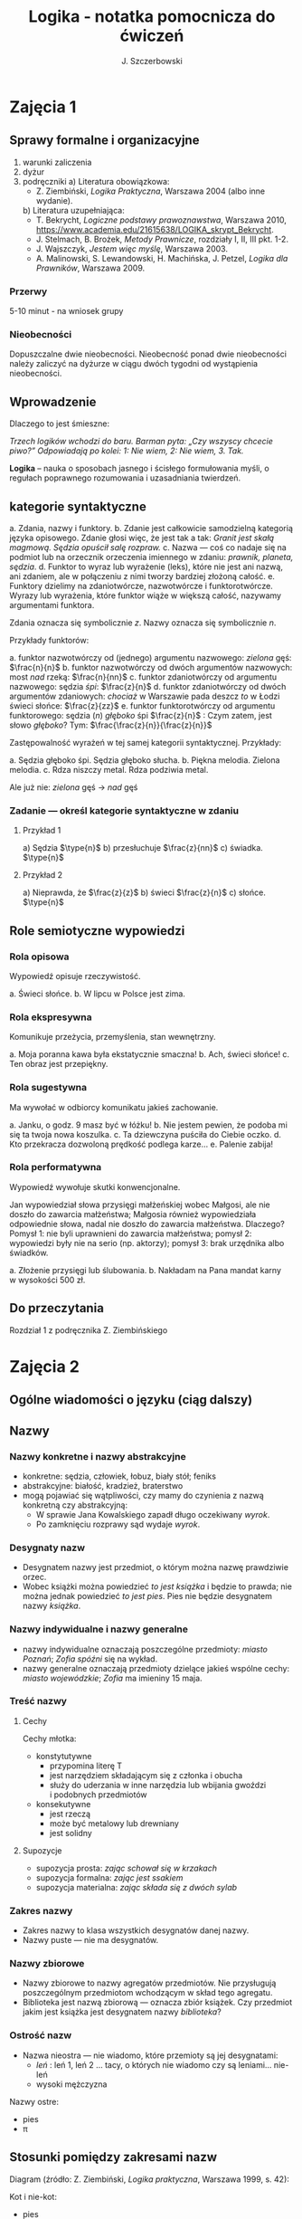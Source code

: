 #+title: Logika - notatka pomocnicza do ćwiczeń
#+AUTHOR: J. Szczerbowski
#+OPTIONS: tex:t
#+LANGUAGE: pl
#+STARTUP: latexpreview

* Zajęcia 1
** Sprawy formalne i organizacyjne
1) warunki zaliczenia
2) dyżur
3) podręczniki
   a) Literatura obowiązkowa:
   - Z. Ziembiński, /Logika Praktyczna/, Warszawa 2004 (albo inne wydanie).
   b) Literatura uzupełniająca:
   - T. Bekrycht, /Logiczne podstawy prawoznawstwa/, Warszawa 2010, https://www.academia.edu/21615638/LOGIKA_skrypt_Bekrycht.
   - J. Stelmach, B. Brożek, /Metody Prawnicze/, rozdziały I, II, III pkt. 1-2.
   - J. Wajszczyk, /Jestem więc myślę/, Warszawa 2003.
   - A. Malinowski, S. Lewandowski, H. Machińska, J. Petzel, /Logika dla Prawników/, Warszawa 2009.
*** Przerwy
5-10 minut - na wniosek grupy
*** Nieobecności
Dopuszczalne dwie nieobecności. Nieobecność ponad dwie nieobecności należy zaliczyć na dyżurze w ciągu dwóch tygodni od wystąpienia nieobecności.

** Wprowadzenie
Dlaczego to jest śmieszne:

/Trzech logików wchodzi do baru. Barman pyta: „Czy wszyscy chcecie piwo?” Odpowiadają po kolei: 1: Nie wiem, 2: Nie wiem, 3. Tak./

*Logika* – nauka o sposobach jasnego i ścisłego formułowania myśli, o regułach poprawnego rozumowania i uzasadniania twierdzeń.

** kategorie syntaktyczne
a. Zdania, nazwy i funktory.
b. Zdanie jest całkowicie samodzielną kategorią języka opisowego. Zdanie głosi więc, że jest tak a tak: /Granit jest skałą magmową. Sędzia opuścił salę rozpraw./
c. Nazwa — coś co nadaje się na podmiot lub na orzecznik orzeczenia imiennego w zdaniu: /prawnik, planeta, sędzia/.
d. Funktor to wyraz lub wyrażenie (leks), które nie jest ani nazwą, ani zdaniem, ale w połączeniu z nimi tworzy bardziej złożoną całość.
e. Funktory dzielimy na zdaniotwórcze, nazwotwórcze i funktorotwórcze. Wyrazy lub wyrażenia, które funktor wiąże w większą całość, nazywamy argumentami funktora.

Zdania oznacza się symbolicznie /z/. Nazwy oznacza się symbolicznie /n/.

Przykłady funktorów:

a. funktor nazwotwórczy od (jednego) argumentu nazwowego: /zielona/ gęś: \(\frac{n}{n}\)
b. funktor nazwotwórczy od dwóch argumentów nazwowych: most /nad/ rzeką: \(\frac{n}{nn}\)
c. funktor zdaniotwórczy od argumentu nazwowego: sędzia /śpi/: \(\frac{z}{n}\)
d. funktor zdaniotwórczy od dwóch argumentów zdaniowych: /chociaż/ w Warszawie pada deszcz /to/ w Łodzi świeci słońce: \(\frac{z}{zz}\)
e. funktor funktorotwórczy od argumentu funktorowego: sędzia (/n/) /głęboko/ śpi \(\frac{z}{n}\) : Czym zatem, jest słowo /głęboko/? Tym: \(\frac{\frac{z}{n}}{\frac{z}{n}}\)

Zastępowalność wyrażeń w tej samej kategorii syntaktycznej. Przykłady:

a. Sędzia głęboko śpi. Sędzia głęboko słucha.
b. Piękna melodia. Zielona melodia.
c. Rdza niszczy metal. Rdza podziwia metal.

Ale już nie: /zielona/ gęś \rarr  /nad/ gęś

*** Zadanie — określ kategorie syntaktyczne w zdaniu
**** Przykład 1
a) Sędzia \(\type{n}\)
b) przesłuchuje \(\frac{z}{nn}\)
c) świadka. \(\type{n}\)

**** Przykład 2
a) Nieprawda, że \(\frac{z}{z}\)
b) świeci \(\frac{z}{n}\)
c) słońce. \(\type{n}\)

** Role semiotyczne wypowiedzi
*** Rola opisowa

Wypowiedź opisuje rzeczywistość.

a. Świeci słońce.
b. W lipcu w Polsce jest zima.

*** Rola ekspresywna

Komunikuje przeżycia, przemyślenia, stan wewnętrzny.

a. Moja poranna kawa była ekstatycznie smaczna!
b. Ach, świeci słońce!
c. Ten obraz jest przepiękny.

*** Rola sugestywna

Ma wywołać w odbiorcy komunikatu jakieś zachowanie.

a. Janku, o godz. 9 masz być w łóżku!
b. Nie jestem pewien, że podoba mi się ta twoja nowa koszulka.
c. Ta dziewczyna puściła do Ciebie oczko.
d. Kto przekracza dozwoloną prędkość podlega karze…
e. Palenie zabija!

*** Rola performatywna

Wypowiedź wywołuje skutki konwencjonalne.

Jan wypowiedział słowa przysięgi małżeńskiej wobec Małgosi, ale nie doszło do zawarcia małżeństwa; Małgosia również wypowiedziała odpowiednie słowa, nadal nie doszło do zawarcia małżeństwa. Dlaczego? Pomysł 1: nie byli uprawnieni do zawarcia małżeństwa; pomysł 2: wypowiedzi były nie na serio (np. aktorzy); pomysł 3: brak urzędnika albo świadków.

a. Złożenie przysięgi lub ślubowania.
b. Nakładam na Pana mandat karny w wysokości 500 zł.

** Do przeczytania
Rozdział 1 z podręcznika Z. Ziembińskiego

* Zajęcia 2
** Ogólne wiadomości o języku (ciąg dalszy)
** Nazwy
*** Nazwy konkretne i nazwy abstrakcyjne
- konkretne: sędzia, człowiek, łobuz, biały stół; feniks
- abstrakcyjne: białość, kradzież, braterstwo
- mogą pojawiać się wątpliwości, czy mamy do czynienia z nazwą konkretną czy abstrakcyjną:
  - W sprawie Jana Kowalskiego zapadł długo oczekiwany /wyrok/.
  - Po zamknięciu rozprawy sąd wydaje /wyrok/.

*** Desygnaty nazw
- Desygnatem nazwy jest przedmiot, o którym można nazwę prawdziwie orzec.
- Wobec książki można powiedzieć /to jest książka/ i będzie to prawda; nie można jednak powiedzieć /to jest pies/. Pies nie będzie desygnatem nazwy /książka/.

*** Nazwy indywidualne i nazwy generalne
- nazwy indywidualne oznaczają poszczególne przedmioty: /miasto Poznań/; /Zofia spóźni/ się na wykład.
- nazwy generalne oznaczają przedmioty dzielące jakieś wspólne cechy: /miasto wojewódzkie/; /Zofia/ ma imieniny 15 maja.

*** Treść nazwy
**** Cechy
Cechy młotka:

- konstytutywne
  - przypomina literę T
  - jest narzędziem składającym się z członka i obucha
  - służy do uderzania w inne narzędzia lub wbijania gwoździ i podobnych przedmiotów
- konsekutywne
  - jest rzeczą
  - może być metalowy lub drewniany
  - jest solidny

**** Supozycje
- supozycja prosta: /zając schował się w krzakach/
- supozycja formalna: /zając jest ssakiem/
- supozycja materialna: /zając składa się z dwóch sylab/

*** Zakres nazwy
- Zakres nazwy to klasa wszystkich desygnatów danej nazwy.
- Nazwy puste — nie ma desygnatów.

*** Nazwy zbiorowe
- Nazwy zbiorowe to nazwy agregatów przedmiotów. Nie przysługują poszczególnym przedmiotom wchodzącym w skład tego agregatu.
- Biblioteka jest nazwą zbiorową — oznacza zbiór książek. Czy przedmiot jakim jest książka jest desygnatem nazwy /biblioteka/?

*** Ostrość nazw
- Nazwa nieostra — nie wiadomo, które przemioty są jej desygnatami: 
  - /leń/ : leń 1, leń 2 … tacy, o których nie wiadomo czy są leniami… nie-leń
  - wysoki mężczyzna

Nazwy ostre:
- pies
- \pi 

** Stosunki pomiędzy zakresami nazw

Diagram (źródło: Z. Ziembiński, /Logika praktyczna/, Warszawa 1999, s. 42):

  [[./nazwy.jpeg]]

Kot i nie-kot:

- pies
- kula ziemska
- lampka
- zebra
- PZPR, \pi, Hilary Clinton, oko kota


Definicje (źródło: Wikipedia, hasło Nazwa):

1. Nazwa P jest *zamienna* względem nazwy Q, gdy denotacje tych nazw pokrywają się, tj. gdy każdy desygnat nazwy P jest zarazem desygnatem nazwy Q, a każdy desygnat nazwy Q jest zarazem desygnatem nazwy P. Zamienne są np. nazwy "ziemniak" i kartofel".
2. Nazwa P jest *podrzędna* względem nazwy Q wtedy, gdy denotacja nazwy P zawiera się w sposób właściwy w denotacji nazwy Q, tj. gdy wszystkie desygnaty nazwy P są zarazem desygnatami nazwy Q. Nazwa "krowa" jest podrzędna względem nazwy "zwierzę".
3. Nazwa P jest *nadrzędna* względem nazwy Q, gdy denotacja nazwy Q zawiera się w sposób właściwy w denotacji nazwy P, tj. gdy wszystkie desygnaty nazwy Q są zarazem desygnatami nazwy P. Nazwa "rzeka" jest nadrzędna względem nazwy "rzeka, nad którą od wieków żyją krowy".
4. Nazwa P jest przeciwna względem nazwy Q, gdy denotacja nazwy P wyklucza się z denotacją nazwy Q i zarazem suma denotacji nazw P i Q zawiera się w sposób właściwy w uniwersum przedmiotów. Nazwa "krowa" jest przeciwna względem nazwy "rzeka".
5. Nazwa P jest niezależna względem nazwy Q, gdy denotacje nazw P i Q krzyżują się, a suma tych denotacji zawiera się w sposób właściwy w uniwersum przedmiotów. Nazwa "krowa" jest niezależna względem nazwy "czarno-białe zwierzę".
6. Nazwa P jest sprzeczna względem nazwy Q, gdy denotacja nazwy P wyklucza się z denotacją nazwy Q i zarazem suma denotacji nazw P i Q pokrywa się z uniwersum przedmiotów. Nazwy "krowa" i "nie-krowa" są sprzeczne.
7. Nazwa P jest podprzeciwna względem nazwy Q, gdy denotacje nazw P i Q krzyżują się, a suma tych denotacji pokrywa się z uniwersum przedmiotów. Nazwy "nie-krowa" i "zwierzę" są podprzeciwne.

Diagram (źródło: Nazwa [online]. Wikipedia : wolna encyklopedia, 2020-04-14 02:21Z [dostęp: 2020-10-30 13:36Z]. Dostępny w Internecie: //pl.wikipedia.org/w/index.php?title=Nazwa&oldid=59402236):

[[./relacje-nazw-wiki.jpg]]

Algorytm tworzenia par nazw podprzeciwnych: przeciwieństwo nazwy podrzędnej i nazwa nadrzędna.

** Do przeczytania

Rozdział II  z podręcznika.

* Zajęcia 3
** Worki ze złotymi monetami :zagadka:

Jest 100 worków z monetami. W 99 z nich są monety ze złota, ważące 20 g. W jednym z nich są monety fałszywe, ważące 19 gramów. W każdym z worków, jest nieco inna liczba monet. Monety złote i monety fałszywe nie różnią się niczym oprócz wagi. Dysponujesz wagą elektroniczną (nieskończenie dokładną), której możesz użyć tylko raz. Znajdź worek z fałszywkami.

** Definicje

Definicja realna: wypowiedź w języku pierwszego stopnia, która charakteryzuje przedmiot i tylko ten przedmiot.

Definicja nominalna: wypowiedź w języku drugiego stopnia, które informuje o znaczeniu definiowanego słowa: /Wyraz kwadrat oznacza prostokąt, który ma wszystkie boki równe./

*** Przykłady definicji (podawane przez studentów)

1. Odcinek to jest fragment prostej, który ma początek i koniec.
2. Bursztyn to jest skamieniała żywica.
3. Wiatr to poziomy ruch powietrza z wyżu do niżu.
4. Oszustwo to jest wprowadzenie innej osoby w błąd albo wyzyskanie błędu lub niezdolności do należytego pojmowania przedsiębranego działania w celu osiągnięcia korzyści majątkowej.

*** Zadania definicji

- Definicja sprawozdawcza: składa sprawozdanie z tego, jak pewna grupa ludzi posługuje się wyrazem lub wyrażeniem: /W języku polskim drugiej połowy XX-wieku wyraz księgarnia oznacza sklep, w którym sprzedaje się książki. W języku myśliwych wyraz farba oznacza krew zwierzęcia. W języku polskim wyraz czapka oznacza część garderoby noszoną na stopie./
- Definicja projektująca: ustala znaczenie jakiegoś wyrazu na przyszłość. Np.: /Dokumentem jest nośnik informacji umożliwiający zapoznanie się z jej treścią./ (art. 77^3 k.c.).
  - Definicja projektująca może być konstrukcyjna (/Ilekroć w ustawie jest mowa o przeciętnym konsumencie - rozumie się przez to konsumenta, który jest dostatecznie dobrze poinformowany, uważny i ostrożny/) albo
  - regulująca (/Stan nietrzeźwości w rozumieniu tego kodeksu zachodzi, gdy: 1) zawartość alkoholu we krwi przekracza 0,5 promila albo prowadzi do stężenia przekraczającego tę wartość lub 2) zawartość alkoholu w 1 dm^3 wydychanego powietrza przekracza 0,25 mg albo prowadzi do stężenia przekraczającego tę wartość./).

*** Budowa definicji

- Definicja równościowa: /definiendum + zwrot łączący + definiens/: Bursztyn to kopalna żywica drzew iglastych.
  + Definitio per genus et differentiam specificam (definicja klasyczna): A to takie B, które ma cechę C.
- Definicje nierównościowe. Np. występujące w geometrii (definicja przez postulaty).

#+BEGIN_SRC plantuml :file definicje.png

@startwbs
+ Definicje
++ Definicje równościowe
--- Definicje klasyczne
+++ Definicje nieklasyczne
++ Definicje nierównościowe
@endwbs

#+END_SRC

#+RESULTS:
[[file:definicje.png]]

Definicje w prawie (przykłady do omówienia): art. 10 § 1 k.c., art. 627 k.c.

- Art.  10. §  1. Pełnoletnim jest, kto ukończył lat osiemnaście.
- Art. 627. Przez umowę o dzieło przyjmujący zamówienie zobowiązuje się do wykonania oznaczonego dzieła, a zamawiający do zapłaty wynagrodzenia.

*** Poprawność definicji

- nieprzystosowanie definicji do słownika osoby będącej adresatem definicji (ignotum per ignotum): /Krącitka/ to jest taka /frutka/, która ma /piląga/.
- definiens zawiera definiendum (idem per idem). /Polak, to jest taki człowiek, który jest narodowości polskiej./ Błędne koło pośrednie: /Logika to nauka o logicznym myśleniu. Logiczny to taki, który jest zgodny z nauką logiki./
- definicja zbyt szeroka: Człowiek to ssak dwunożny.
- definicja zbyt wąska: Człowiek to ssak posługujący się mową i pismem.

** Do przeczytania
Rozdział IV. 

* Zajęcia 4
** Podział logiczny

Podział logiczny zakresu jakiejś nazwy /N/ na zakresy /A, B, C, D, E/.

Całość dzielona (/totium divisionis/) i człony podziału (/membra divisionis/).

Polskie miasta:

- duże, małe i średnie; (komentarz: powinniśmy mieć kryteria zaliczenia miasta jako dużego, średniego lub małego; kryteria muszą być dobrze dobrane)
- stare i nowe; (podobnie jak powyżej)
- dwuwyrazowe i jednowyrazowe; (a co z Nowym Dworem Mazowieckim?)
- w górach, nad morzem, na równinach i na wyżynach; (a co z innymi terenami?)
- zaczynające się na literę /a/ i zaczynające się na literę inną niż /a/ (taki podział jest poprawny; inna sprawa, że niezbyt przydatny) 

*** Poprawność podziału

Podział wyczerpujący i rozłączny - jakie ma cechy? Żaden desygnat nie może być zaliczony do dwóch członów podziału jednocześnie. Każdy desygnat może być zaliczony jakiegoś z członów podziału.

Podział dychotomiczny - podział według cech kontradyktorycznych:

- podmiot: podmiot będący podatnikiem VAT - podmiot niebędący podatnikiem VAT
- pies: pies mający cztery łapy - pies nie mający dokładnie czterech łap

Niepoprawne podziały:

- oparte na niejednoznacznych kryteriach
- według przedziałów liczbowych, których granice się powtarzają: polskie rodziny: rodziny od 2 do 3 osób, rodziny od 3 do 5 osób, rodziny od 5 do 7 osób, rodziny 7 osobowe i większe.
  
*** Klasyfikacja

#+begin_src plantuml :file klasyfikacja.png

@startwbs
+ Zdarzenia prawne
++ Zachowania
+++ Czynności
--- Czyny
++++ Czyny dozwolone
---- Czyny niedozwolone
++ Zdarzenia niebędące zachowaniami
@endwbs

#+end_src

#+RESULTS:
[[file:klasyfikacja.png]]

*** Wyróżnianie typów

Wyodrębnianie przedmiotów o interesujących nas cechach.

** Do przeczytania
Rozdział V

* Zajęcia 5
** Zdanie

- Zdanie to wyrażenie stwierdzające, że jest tak a tak. Problem jednoznaczności wypowiedzi.
- Przykłady wyrażeń niebędących zdaniami w sensie logicznym, ale będących zdaniami w sensie gramatycznym: /Zapal światło. W razie niebezpieczeństwa zbij szybę./
- Zdarzenia i stany rzeczy.
  - Zdarzenie: rzecz lub osoba wykazywała w danym momencie własność X a w innym momencie jej nie wykazywała.
  - Stan rzeczy: rzecz lub osoba wykazywała od momentu A do momentu B jakąś własność.
- Zdanie prawdziwe - opisuje rzeczywistość tak, jak się ona ma. Nie można wolą, teorią ani poglądem zmienić wartości prawdziwościowej zdania.
  - Czy może być zdanie prawdziwe dla kogoś?
- Prawdziwość wynikająca z sensu użytych w nich słów; zdanie analityczne.
- Fałszywość wynikająca z sensu słów; zdanie wewnętrznie kontradyktoryczne.
- Zdania syntetyczne - nie da się poznać ich wartości logicznej za pomocą sensu zawartych w nich słów.
- Zdanie niezupełne:
  - np.: „Deszcz jest pożyteczny.” - nie wiadomo dla kogo jest on pożyteczny
  - można uzupełniać je w języku potocznym kontekstem wypowiedzi

# zaczynamy: funkcje zdaniowe i struktura zdania; potem funktory prawdziwościowe

** Do przeczytania
rozdział VI (§1-§4)

* Zajęcia 6
** Funktory prawdziwościowe
*** Wartości logiczne funktorów prawdziwościowych

| p | q | \sim{}p | p \vee q | p \cdot q | p \sup q | p \perp q | p \equiv q | p \downarrow q |
|---+---+----+-------+-------+-------+-------+-------+-------|
| 0 | 0 |  1 |     0 |     0 |     1 |     0 |     1 |     1 |
| 0 | 1 |  1 |     1 |     0 |     1 |     1 |     0 |     0 |
| 1 | 0 |  0 |     1 |     0 |     0 |     1 |     0 |     0 |
| 1 | 1 |  0 |     1 |     1 |     1 |     0 |     1 |     0 |

#+BEGIN_VERSE
Negacja:
Nieprawda, że na trawniku leży śnieg.
         \sim            p
         1            0
         0            1

Alternatywa nierozłączna:
Na trawniku leży śnieg lub jest lato.
        p                   \vee        q
        1                   1         0
        0                   1          1
        1                   1          1
        0                   0          0

Koniunkcja:
Pada deszcz i ulica jest mokra.
      p        \cdot         q
      1        1         1
      0        0         0
      1        0         0
      0        0         1

Alternatywa rozłączna:
Pójdziemy na lody albo pójdziemy do kina.
           p           \perp             q
           0           0             0
           0           1             1
           1           1             0
           1           0             1

Implikacja:
Jeżeli pada deszcz to ulica jest mokra.
           p        \sup           q 
           1        1           1
           0        1           0
           1        0           0
           0        1           1

Jeżeli (mam w kieszeni pierścień) to (koronawirus mutuje szybciej niż przeciętny wirus).
                     p                   \sup               q
                     0                   1               1
                     1                   1               1
                     0                   1               0
                     1                   0               0

Równoważność:
Wtedy i tylko wtedy gdy pada deszcz to ulica jest mokra.
             p        \equiv               q
             1        1               1
             0        1               0
             1        0               0
             0        0               1  

Binegacja:
Ani nie pada deszcz ani nie pochodzę z Marsa.
              p         \downarrow                  q
              0         1                   0
              1         0                   0
              0         0                   1
              1         0                   1
#+END_VERSE

*** Podstawowe zasady myślenia

- /T1: \sim (p \cdot \sim{}p)/ : zasada sprzeczności
- /T2: p \vee \sim(p)/ : zasada wyłączonego środka
- /T3: p \equiv \sim ( \sim p )/ : zasada podwójnego zaprzeczenia

*** Definicja implikacji przy pomocy alternatywy i negacji
p \sup q \equiv (\sim p) \vee q

*** Definicja implikacji przy pomocy koniunkcji i negacji
p \sup q \equiv \sim ( p \cdot \sim q )

*** Przykłady
 - Jeżeli Ateny są stolicą Polski to Uniwersytet Łódzki ma siedzibę w Berlinie:
   1
 - Jeżeli Ateny są stolicą Polski to Robert Lewandowski jest piłkarzem: 1
 - Jeżeli Ateny są stolicą Polski to mam w kieszeni chusteczkę: 1
 - Jeżeli Warszawa jest stolicą Polski to Księżyc jest zrobiony z sera: 0
 - Jeżeli Warszawa jest stolicą Polski to Albert Einstein opracował teorię
   względności: 1
 - Nieprawda że ( Warszawa jest stolicą Polski i nieprawda Einstein opracował
   teorię względności): 1
 - (Nieprawda że, Warszawa jest stolicą Polski) lub Einstein opracował teorię
   względności: 1
 - Ani Ateny są stolicą Polski ani UŁ ma siedzibę w Berlinie: 1

*** Bezprawne samouwolnienie
Art. 242. § 1. Kto uwalnia się sam, będąc pozbawionym wolności na podstawie
orzeczenia sądu lub prawnego nakazu wydanego przez inny organ państwowy, podlega
grzywnie, karze ograniczenia wolności albo pozbawienia wolności do lat 2. […]
§ 4. Jeżeli sprawca czynu określonego w § 1

- działa w porozumieniu z innymi osobami,
- używa przemocy lub
- grozi jej użyciem
- *albo* uszkadza miejsce zamknięcia,

  podlega karze pozbawienia wolności do lat 3.

* Zajęcia 7
** Relacje (stosunki) pomiędzy przedmiotami
*** Wstęp

/xRy/

x R_1 y - Adam jest wyższy od Piotra

y R_2 x - Piotr jest niższy od Adama

x = y, y = z

kiwi kiwi kiwi

x R y

*** Relacje symetryczne, asymetryczne i nonsymetryczne

Jan jest małżonkiem Zofii.

Jan jest starszy od Zofii. x jest mniejszy od y, x jest większy od y, x jest brzydszy od y, x jest grubszy od y.

Jan kocha Zofię. x jest bratem y, x patrzy na y, x mówi do y.

*** Stosunek przechodni (tranzytywny), atranzytywny, nontranzytywny

- Stosunek tranzytywny: jeśli xRy i yRz to xRz.
- Stosunek atranzytywny: jeśli xRy i yRz to \sim xRz.
- Stosunek nontranzytywny: jeśli xRy i yRz to xRz \perp (\sim xRz).

- zawiera - jest tranzytywny
- jest częścią - relacja tranzytywna
- jest matką - relacja atranzytywna: x jest matką y, y jest matką z \sup x nie jest matką z
- samodzielnie wychowywać - relacja atranzytywna
- jest krewnym - relacja nontranzytywna
- jest szefem - relacja nontranzytywna
- jest pracownikiem tej samej firmy - relacja nontranzytywna
- lubi - relacja nontranzytywna
- jest przyjacielem - relacja nontranzytywna
  
*** Stosunek spójny, porządkujący, równościowy i zwrotne

Przykładowy zapis:

  - { 4, 1, 2, 3 }; R: <

  - *Stosunek spójny* zachodzi w jednym lub drugim kierunku w danej klasie przedmiotów między każdym i dowolnie wybranym przedmiotem.
    - {1, 1, 1, 1}, R: =
    - {1, 2, 3, 1}, R: =<
    - {1, 2, 3, 4}, R: <
  - *Stosunek porządkujący* pozwala ustawić przedmioty w szeregu: asymetryczny, przechodni i spójny.
    - { 4, 1, 2, 3 }, R: <
    - { Adam lat 10, Weronika lat 12, Bronisław lat 64, Kunegunda lat 102 }, R: jest starszy(a) 
  - *Stosunek zwrotny* zachodzi pomiędzy każdym elementem w danej klasie przedmiotów a nim samym:
    - { 4 , 5 , 9, 23 }, R: jest równe
  - *Stosunek równościowy*: symetryczny, przechodni i zwrotny:
    + { 4, 4, 4 } R: /jest równe/
    + { Wojtek blondyn, Kasia blondynka, Alicja blondynka, Cezary blondyn }, R: /ma taki sam kolor włosów jak/
    + { Skoda Octavia 1.9TDI, Audi A3 2.0TDI, BMW 330d }, R: /jest na takie samo paliwo jak/
    + { Adam, Franciszek, Bartek }^1 R: /być bratem/ (1 - panowie są braćmi)
      
* Zajęcia 8
** Wypowiedzi oceniające i normy
- Wypowiedź oceniająca.
  - Rodzaje ocen
    - ocena estetyczna
    - ocena hedonistyczna
    - ocena moralna
- Preferencje.
- Globalne oceny stanu rzeczy.

- Norma postępowania.
- Normy prawne, to normy postępowania, ale należy pamiętać, że zakres nazwy norma prawna jest podrzędny zakresowi nazwy norma postępowania.
- Wypowiedź dyrektywalna.
- Pojęcie postępowania.
- Zakaz, nakaz: zakaz czynienia X to nakaz nieczynienia X; nakaz czynienia X to zakaz nieczynienia X.
  - N X \equiv Z \sim{}X
- Normy mogą być:
  1) a) generalne, b) indywidualne;
  2) a) abstrakcyjne, b) konkretne.
- Przykład normy generalnej i abstrakcyjnej: Kto zabija człowieka, podlega karze pozbawienia wolności na czas nie krótszy od lat 8, karze 25 lat pozbawienia wolności albo karze dożywotniego pozbawienia wolności - Każdemu i w każdych okolicznościach zakazuje się zabić człowieka.
- Przykład normy konkretnej i indywidualnej: Sąd Okręgowy w Warszawie … zasądza od Jana Kowalskiego kwotę 1000 zł na rzecz Adama Malinowskiego z odsetkami ustawowymi za opóźnienie…
- Przykład normy generalnej i konkretnej: Kto z uczestników wycieczki wróci dziś pierwszy do schroniska powinien rozpalić ogień.
- Przykład normy indywidualnej i abstrakcyjnej: Szeregowy Kowalski, gdy dostrzeżecie niebezpieczeństwo macie wszcząć alarm.
- Podporządkowanie normie.

- Obowiązywanie normy.
  + Uzasadnienie tetyczne;
  + uzasadnienie aksjologiczne.

* Zajęcia 9
SCHEDULED: <2022-12-14 Wed>
** Wypowiedzi modalne
- wzajemna definiowalność: /musi robić to znaczy, że nie może nie robić ; może robić to znaczy, że nie musi nie robić/
- interpretacje słów „musi” i „może”
  + interpretacja logiczna - słowo „musi” oznacza pewien związek pomiędzy zdaniami; /obwód okręgu o promieniu 1 cm musi mieć 2 pi cm/; /kwadrat musi mieć cztery boki/
  + interpretacja dynamiczna - fakt jest nieuchronny; /ciało niepodparte musi spadać/, /Żołnierze bez pożywienia muszą w końcu przegrać./
  + interpretacja aksjologiczna - aprobujemy stan A i nie godzimy się na to, aby stan przeciwny nie zachodził - /Musisz płacić podatki. Jeśli jesteś bogatszy od innych to musisz płacić wyższe podatki. Musisz przestać palić papierosy, bo osierocisz swoje dzieci./
  + interpretacja tetyczna - zrealizowanie stanu A jest nakazane normą: /W końcu będziesz musiał wydać wyrok./ /Musisz zawiadomić prokuratora o tym, że próbowano Cię przekupić. Musisz płacić podatki./
  + interpretacja psychologiczna - jesteśmy silnie przeświadczeni, że A: /musi być A/.
- ćwiczenie:
  + Żołnierz musi nosić mundur na służbie.
  + W terenie zabudowanym musisz jechać z prędkością poniżej 50 km/h.
  + Sędzia może wydać wyrok a prokurator nie może wydać wyroku.
  + Warszawa musi być stolicą Polski.
  + Łódź musi być stolicą Polski.
  + Adam może wyjść z domu. = Adam nie musi nie wychodzić z domu.
  + Lecący samolot, w którym skończyło się paliwo, musi spaść.
- Modalności
  + zdanie asertoryczne: Jest tak a tak. /Na pasie startowym stoi samolot. Łódź jest położona w centralnej Polsce./
  + zdanie apodyktyczne: Musi być tak a tak. /Musisz nauczyć się logiki./
  + zdanie problematyczne: Może być tak a tak. /Logiki możesz uczyć się nawet w okresie świątecznym. Jutro możliwe są opady deszczu./
- Możliwość jednostronna i możliwość dwustronna
  + Kwadrat musi mieć cztery boki. Czy kwadrat może mieć cztery boki?
  + Kwadrat może mieć cztery boki. Adam może wyjść z domu. Rzecznikiem Praw Obywatelskich może być obywatel polski wyróżniający się wiedzą prawniczą, doświadczeniem zawodowym oraz wysokim autorytetem ze względu na swe walory moralne i wrażliwość społeczną.
  + Jest możliwe zjeść kawałek pizzy. Jan może zjeść kawałek pizzy.
  + Jest możliwe, że Lech Wałęsa był prezydentem Polski.
  + Ziemia może być trzecią planetą od Słońca (możliwość jednostronna). Każdy dorosły Polak może głosować w wyborach prezydenckich (możliwość dwustronna - może przecież także nie głosować).
- Modalności normatywne
  + nakaz /osoba x musi postąpić w określony sposób/
  + zakaz /osoba x nie może postąpić w określony sposób/
  + dozwolenie /brak zakazu/
  + fakultatywność /brak nakazu/
  + indyferentność - dozwolony i fakultatywny
  + obowiązek - zakaz albo nakaz

Milczenie norm a zachowanie człowieka.

Milczenie na temat X oznacza zakaz; a zatem zakazane jest też ~X: prowadzi więc to do sprzeczności, tj. X oraz ~X są jednocześnie zakazane. 

** Do przeczytania
Rozdział 10.
* Zajęcia 10
SCHEDULED: <2022-12-20 Tue>
** Pytania i odpowiedzi

- Pytanie: nie jest zdaniem w sensie logicznym; pytania na serio, pytania retoryczne
- założenia pytania i pytania niewłaściwie postawione
  + Czy nadal bijesz swoją siostrę? Założenia: masz siostrę, kiedyś biłeś siostrę; jeżeli adresat pytania nie miał nigdy siostry to jest to /pytanie źle postawione/
- sposób zadawania pytań:
  + partykuła pytajna: kto, kiedy, jak, gdzie
  + otwarte i zamknięte
  + pytania do rozstrzygnięcia: Czy najwyższy w klasie jest Wojtek czy Bartek?
  + pytania do uzupełnienia: Kto zjadł moją pizzę?
  + niewiadoma pytania
  + zakres niewiadomej pytania - klasa elementów, których nazwy można wstawić w miejsce niewiadomej pytania
  + pytania sugestywne/sugerujące i podchwytliwe:
    - Czy uciekający mężczyzna miał na sobie czerwoną kurtkę? (gdy nie wiemy czy adresat pytania widział aby ktokolwiek uciekał)
    - Czy pozwany zgodzi się zapłacić 100 zł tytułem zwrotu pożyczki? (gdy pozew opiewa na większą kwotę a pozwany zaprzecza istnieniu pożyczki)
- odpowiedzi:
  + właściwa / niewłaściwa (nie jest tożsame z prawidłowością odpowiedzi): Kto był najwybitniejszym polskim poetą? Najwybitniejszym polskim poetą był William Shakspeare.
  + całkowite / częściowe:
    - Jakiego koloru są mundury aspirantów w Policji? Mundury aspirantów w Policji są koloru niebieskiego (odpowiedź całkowita wprost). Wszystkie mundury w Policji są niebieskie (odpowiedź całkowita nie wprost).
    - Kto pana pobił? Pobił mnie mężczyzna w płaszczu i czapce z dwoma daszkami (odpowiedź częściowa).
** Do przeczytania
Rozdział 11
* Zajęcia 11 
SCHEDULED: <2022-12-21 Wed>
** Nieporozumienia
- wieloznaczność słów:
  + Każdy lubiący jeść pączki, lubi chodzić do cukierni. Łoś lubi jeść pączki. A więc, łoś lubi chodzić do cukierni.
  + znaczenie aktualne i znaczenie potencjalne: Czy Tadek gra w brydża?
- błąd ekwiwokacji: użycie tego samego słowa w różnych znaczeniach; szczególne znaczenie w przypadku mowy prawniczej
- wieloznaczność wypowiedzi złożonej: Nigdy nie można zrobić zbyt wiele dla ludzi starych i chorych.
- skróty myślowe: Mniej znaczy więcej.
** Uzasadnianie bezpośrednie twierdzeń
- w jaki sposób można uznać zdanie za prawdziwe? /Postulat racji dostatecznej/ - za prawdziwe należy uznać jedynie takie zdanie, dla którego da się uzyskać należyte uzasadnienie
  + dla zdań syntetycznych - uzasadnienie opiera się na spostrzeżeniach
  + dla zdań analitycznych - uzasadnienie opiera się na regułach znaczeniowych danego języka
  + uzasadnienia pośrednie pochodzą z wnioskowania z innych zdań przyjętych uprzednio za prawdziwe
- spostrzeżenia: zewnętrzne i wewnętrzne; problem iluzji (https://www.youtube.com/watch?v=BzNzgsAE4F0)
- spostrzeżenia:
  + przypadkowe,
  + obserwacja,
  + pomiar i 
  + eksperyment
** Dedukcja a indukcja
   - dedukcja jako wnioskowanie niezawodne
   - indukcja jako wnioskowanie zawodne 
** Do przeczytania
       Rozdział 12, 13
* Zajęcia 12 
SCHEDULED: <2023-01-04 Wed>
** Indukcja

Indyk filozof miał hipotezę "Człowiek jest po to, aby służyć indykom." Nastąpiło aż 1000 obserwacji potwierdzający tę hipotezę. Dnia 1001 człowiek upiekł indyka.

- Indukcja enumeracyjna:
  - S_1 jest P,
  - S_2 jest P,
  - S_3 jest P,
  - S_4 jest P,
  - S_n jest P,
  - Każde S jest P.
  - S_n - dzień, P dzień mający cechę X (np. dzień w którym człowiek służy indykowi)<2022-01-08 sob> 
- Indukcja zupełna i niezupełna.
- Indukcja eliminacyjna:
  a. kanon jednej zgodności: O_1: A, B, C, Z; O_2: C, D, E, Z; O_3: C, F, G, Z.
  b. kanon jednej różnicy: 
     - O_1: A, B, C, Z;
     - O_2: B, C, Z;
     - O_3: A, C, Z;
     - O_4: A, B, ~Z.
  c. kanon zmian towarzyszących:
     - kuchenka gazowa ma palniki od 1 do 4 i 4 kurki (A…D)
     - zadanie: ustal który kurek steruje palnikiem nr 2
     - obserwacje:
       1) kurek A w poz. 50%, brak płomienia
       2) kurek A w poz. 100%, brak płomienia
       3) kurek B w poz. 50%, brak płomienia
       4) kurek B w poz. 100%, brak płomienia
       5) kurek C w poz. 50%, mały płomień
       6) kurek C w poz. 100%, duży płomień
       7) kurek D w poz. 50%, brak płomienia
       8) kurek D w poz. 100%, brak płomienia
     - wniosek: prawdopodobnie kurek C steruje płomieniem palnika nr 2.
** Do przeczytania
       Rozdział 15
* Zajęcia 13
SCHEDULED: <2023-01-11 Wed>
** Dedukcja
- wnioskowanie jako proces myślowy, przesłanki, przesłanki entymematyczne
  + przykłady wnioskowań (piątek):
    - Kto zabija zwierzęta ten ma predyspozycje do mordowania ludzi.
    - Jest piątek, a więc czas na pizzę.
    - Kto sprzedaje narkotyki jest dealerem.
    - Kto zażywa narkotyki ten jest dealerem.
    - Jan prowadzi samochód kompletnie pijany, a więc Jan podlega karze.
  + przykłady wnioskowań (sobota):
    - Jest sobota, a więc czas na kuchnię hinduską.
    - Jestem ubogi, a więc idę do pracy.
    - Jeśli zauważam wzrastające temperatury co roku, to znaczy, że następuje ocieplenie klimatu.
    - Wschodzi krwawe słońce a więc przelano krew tej nocy.
- wnioskowania zawodne i wnioskowania niezawodne (/Każdy człowiek jest śmiertelny. Sokrates jest człowiekiem. A więc, Sokrates jest śmiertelny./)
- prawa logiki
  + prawo transpozycji: (p \sup q) \sup (\sim q \sup \sim p): Jeżeli (Jeżeli pada deszcz, to ulica jest mokra) to (Jeżeli nieprawda, że ulica jest mokra to nieprawda, że pada deszcz)
  + prawo kontrapozycji: \prod S,P: SaP \equiv nie-S a nie-P
- sylogizm: /Ponieważ (1) jeżeli p, to q i (2) jeżeli q, to r (3) to jeżeli p to r./
  + [ (p \sup q) \cdot (q \sup r)] \sup (p \sup r)
  + [(p \sup q) \cdot p] \sup q (modus ponendo ponens): Jeżeli [(Jeżeli woda wrze to jest gorąca) i woda wrze] to woda jest gorąca
  + [(p \sup q) \cdot \sim q] \sup \sim p (modus tollendo tollens): /Jeżeli [(Jeżeli woda wrze to jest gorąca) i nieprawda, że woda jest gorąca] to nieprawda, że woda wrze./
  + [(p \vee q) \cdot \sim p] \sup q (modus tollendo ponens): /Jeżeli [(Wicked jest psem lub Wicked jest kotem) i nieprawda, że Wicked jest kotem] to Wicked jest psem./
    
- sylogistyka Arystotelesa
  + zdania w postaci:
  + zd. ogólno-twierdzące:     SaP - /każde S jest P/
  + zd. ogólno-przeczące:      SeP - /żadne S nie jest P/
  + zd. szczególno-twierdzące: SiP - /istnieją S, które są P/
  + zd. szczególno-przeczące:  SoP - /istnieją S, które są nie-P/
  + SaP \equiv \sim (SoP)
  + SeP \equiv \sim (SiP)
  + SiP \equiv \sim (SeP)
  + SoP \equiv \sim (SaP)

#+begin_verse

MaP
SiM
------
SiP

Każdy adwokat jest prawnikiem.
Niektórzy ludzie są adwokatami.
------
Niektórzy ludzie są prawnikami.

Każdy polityk jest gadem.
Niektórzy profesorowie są politykami.
------
Niektórzy profesorowie są gadami.

#+end_verse

FIFO - first in first out, FILO - first in last out, GIGO - garbage in garbage out

** Do przeczytania
Rozdział 14.
   
# # * Wnioskowania prawnicze

# # - sylogizm prawniczy
# #   + (1) Kto zabija człowieka podlega karze. (2) Jan zabił człowieka. | Jan podlega karze.
# # - uzupełnianie luk w prawie; postulat zupełności kwalifikacyjnej
# # - argumenty prawnicze:
# #   + argumentum a simile (argument z podobieństwa)
# #     - analogia legis (analogia z ustawy)
# #     - analogia iuris (analogia z prawa)
# #   + argumentum a fortiori (jeżeli A, to tym bardziej B)
# #     - argumentum a maiori ad minus (argument z większego na mniejsze)
# #     - argumentum a miniori ad maius (argument z mniejszego na większe)
# #   + argumentum a contrario (argument z przeciwieństwa)
# #   + dyrektywa instrumentalnego nakazu i zakazu (argument z celu na środki)

# # ** Przykłady

# # - a contrario
# #   + Już pełnomocnik oskarżycielki posiłkowej, sporządzający apelację, dostrzegł, że doszło do przedawnienia karalności czynu z art. 284 § 2 k.k., którego upatrywał w zachowaniu oskarżonego. Takie przedawnienie tym bardziej (wcześniej) nastąpiło w stosunku do czynu z art. 284 § 1 k.k., jakiego zdaniem obecnego pełnomocnika miał się dopuścić oskarżony (zob. art. 101 § 1 pkt 4 k.k. i 102 k.k.). Przedawnienie karalności, jako okoliczność wyłączająca ściganie, wyklucza możliwość wniesienia kasacji na niekorzyść oskarżonego. Wynika to z odczytywanego a contrario przepisu art. 529 k.p.k. Kasacja już w chwili jej wniesienia okazała się więc niedopuszczalna i nie powinna być przyjęta (art. 429 § 1 k.p.k. zw. z art. 530 § 2 k.p.k. w zw. z art. 529 k.p.k. a contrario). - Postanowienie SN z 28.10.2013 r., III KK 144/13, OSNKW 2014, nr 3, poz. 22.
# # - a maiori ad minus
# #   + Skarżący w niniejszej sprawie ma rację, iż powód nie zgłaszał żądania obniżenia tej kary. Pozostaje zatem problem, czy Sąd może dokonać takiego miarkowania bez wyraźnego wniosku zobowiązanego. Zarówno w dawnym orzecznictwie (por. wyrok SN z 14 lipca 1976 r. I CR 271/76, OSN 1977, poz. 76, jak i w obecnym por. wyrok z 21 listopada 1996 r. I CKN 330/97 - nie publikowany) Sąd Najwyższy przyjmuje, że żądanie dłużnika oddalenia powództwa o zapłatę kary umownej mieści w sobie także jednocześnie ewentualne żądanie wnioskowania jej wysokości (rozumowanie a maiori ad minus). Sąd w składzie rozpoznającym niniejszą sprawę podziela słuszność tego stanowiska, co oznacza, że wbrew zarzutowi kasacji pozwanego - Sąd Apelacyjny mógł zmniejszyć należną mu od powoda karę umowną za odstąpienie od umowy w sytuacji, kiedy powód kwestionował w ogóle możliwości jej naliczania. - Wyrok SN z 25.03.1998 r., II CKN 660/97, LEX nr 519952.
# # - a minori ad maius
# #   + Skoro wady uzasadnienia wyroku sądu odwoławczego polegające na naruszeniu art. 457 § 3 k.p.k. stanowić mogą podstawę uchylenia tego wyroku, to a minori ad maius podstawę taką stanowić może całkowity brak uzasadnienia. - Wyrok SN z 8.09.2005 r., II KK 373/04, OSNwSK 2005, nr 1, poz. 1615.
# # - a simile
# #   + Nie bez znaczenia jest fakt, że strony w tym czasie miały do siebie zaufanie, razem zamieszkiwały i mogły posiadać w domu własne i wspólne (w ramach konkubinatu - por. art. 860 k.c. a simile i następne) środki finansowe a także fakt, że powódka w tym okresie była uprawniona do dokonywania operacji finansowych na kontach pozwanego (bezsporne). - Wyrok SR w Olsztynie z 12.12.2017 r., I C 1882/17, LEX nr 2432212.

# # * Myślenie kierowane z góry postawionymi zadaniami

# # - myślenie spontaniczne, a myślenie kierowane z góry postanowionymi zadaniami
# # - zadania:
# #   + zadania rozstrzygnięcia: „czy prawdą jest, że p”?
# #   + zadania wyjaśnienia: „dlaczego prawdą jest, że p”?<2022-01-15 sob> 
# # - dowodzenie
# #   + dowodzenie a wiadomości o świecie
# #   + dowodzenie wprost: wiadomo, że jeśli p to q; wiadomo, że p, a więc udowodnione jest, że q
# #   + dowodzenie nie wprost: przypuszczam, że \sim{}q; wiem, że jeżeli \sim{}q to r; wiem, że r; a więc wiem, że \sim{}\sim{}q czyli q
# #   + błędy w dowodzeniu:
# #     - błąd materialny, bład formalny, błąd petitio principi
# #     - błąd błędnego koła
# #     - nieznajomość tezy dowodzonej - ignoratio elenchi
# # - sprawdzanie
# #   + czy p?
# #     - wiem, że p \sup q
# #     - wiem, że q: a więc?
# #     - wiem, że \sim{}q: a więc?
# # - wyjaśnianie
# #   + dlaczego jest tak a tak?
# #   + hipoteza wyjaśniająca (np. hipoteza samorództwa)

# ** Implikatura

# *Piotr*: Czy wszystko w porzadku? *Katarzyna*: Tak, po prostu się odczep ode mnie ty nieczuły filistynie. Wniosek: Wszystko jest OK, Piotr może otworzyć piwo i oglądać mecz; status Katarzyny jest bardzo dobry.

# Piotr: Znalazłem super wycieczkę, idę do szefa po urlop i jedziemy z Kasią na Maltę. Wojciech: Pojedziecie to wy na księżyc. Jaki wniosek powinien wyciągnąć Piotr?

# *** Zasady współpracy

# 1. Nie wygłaszaj poglądów fałszych ani nawet niedostatecznie uzasadnionych (maksyma jakości).
# 2. Nie udzielaj zbyt wiele, ani zbyt mało informacji (maksyma ilości).
# 3. Nie wypowiadaj słów irrelewantnych (maksyma istotności).
# 4. Mów w sposób zrozumiały (maksyma sposobu).

#    Jan: Która jest godzina? Elżbieta: Przecież wiesz, o której jemy obiad.


